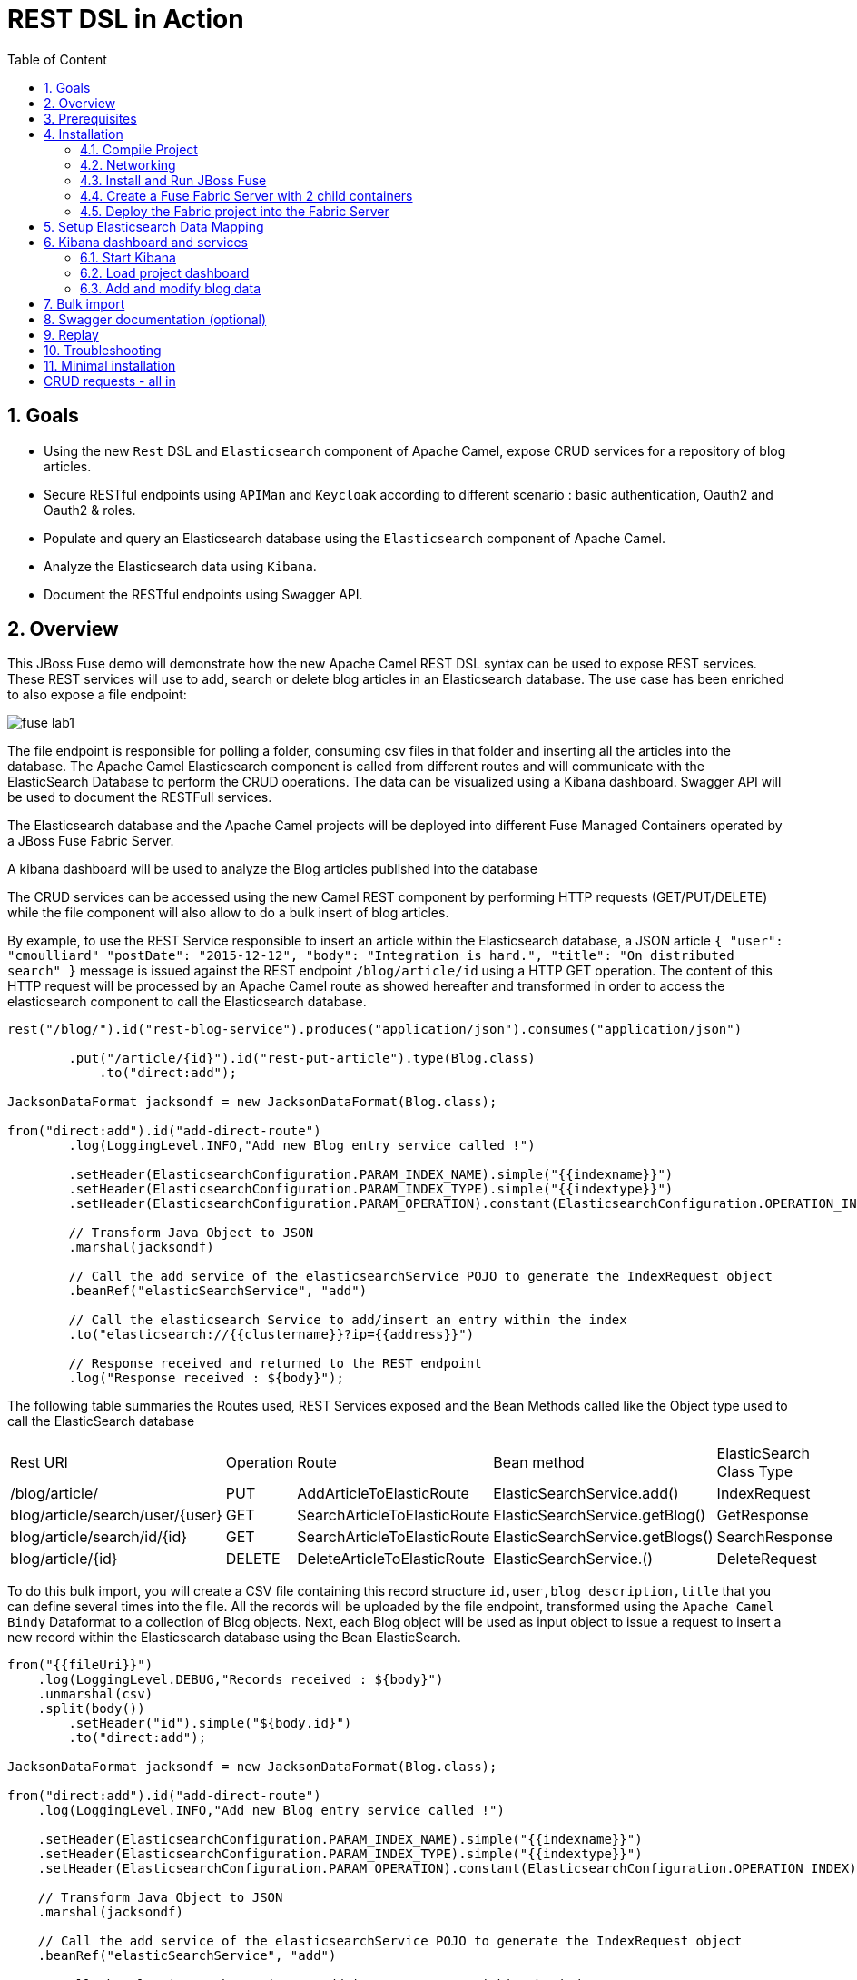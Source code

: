 :sectanchors:
:toc: macro
:toclevels: 2
:toc-title: Table of Content
:numbered:
:httpie: link:https://github.com/jkbrzt/httpie[httpie]
:curl: link:http://curl.haxx.se/download.html[curl]
:wildfly: link:http://download.jboss.org/wildfly/8.2.0.Final/wildfly-8.2.0.Final.zip[Wildfly]
:apiman: link:http://downloads.jboss.org/apiman/1.1.7.Final/apiman-distro-wildfly8-1.1.7.Final-overlay.zip[APIMan]

= REST DSL in Action

toc::[]

== Goals

* Using the new `Rest` DSL and `Elasticsearch` component of Apache Camel, expose CRUD services for a repository of blog articles.
* Secure RESTful endpoints using `APIMan` and `Keycloak` according to different scenario : basic authentication, Oauth2 and Oauth2 & roles.
* Populate and query an Elasticsearch database using the `Elasticsearch` component of Apache Camel.
* Analyze the Elasticsearch data using `Kibana`.
* Document the RESTful endpoints using Swagger API.

== Overview

This JBoss Fuse demo will demonstrate how the new Apache Camel REST DSL syntax can be used to expose REST services.
These REST services will use to add, search or delete blog articles in an Elasticsearch database.
The use case has been enriched to also expose a file endpoint:

image::images/fuse-lab1.png[]

The file endpoint is responsible for polling a folder, consuming csv files in that folder and inserting all the articles into the database.
The Apache Camel Elasticsearch component is called from different routes and will communicate with the ElasticSearch Database to perform the CRUD operations.
The data can be visualized using a Kibana dashboard.
Swagger API will be used to document the RESTFull services.

The Elasticsearch database and the Apache Camel projects will be deployed into different Fuse Managed Containers operated by a JBoss Fuse Fabric Server.

A kibana dashboard will be used to analyze the Blog articles published into the database

The CRUD services can be accessed using the new Camel REST component by performing HTTP requests (GET/PUT/DELETE) while the file component will also allow to do a bulk insert of blog articles.

By example, to use the REST Service responsible to insert an article within the Elasticsearch database, a JSON article `{ "user": "cmoulliard" "postDate": "2015-12-12", "body": "Integration is hard.", "title": "On distributed search" }` message is issued against the REST endpoint `/blog/article/id` using a HTTP GET operation.
The content of this HTTP request will be processed by an Apache Camel route as showed hereafter and transformed in order to access the elasticsearch component to call the Elasticsearch database.

[source,java]
----
rest("/blog/").id("rest-blog-service").produces("application/json").consumes("application/json")

        .put("/article/{id}").id("rest-put-article").type(Blog.class)
            .to("direct:add");

JacksonDataFormat jacksondf = new JacksonDataFormat(Blog.class);

from("direct:add").id("add-direct-route")
        .log(LoggingLevel.INFO,"Add new Blog entry service called !")

        .setHeader(ElasticsearchConfiguration.PARAM_INDEX_NAME).simple("{{indexname}}")
        .setHeader(ElasticsearchConfiguration.PARAM_INDEX_TYPE).simple("{{indextype}}")
        .setHeader(ElasticsearchConfiguration.PARAM_OPERATION).constant(ElasticsearchConfiguration.OPERATION_INDEX)

        // Transform Java Object to JSON
        .marshal(jacksondf)

        // Call the add service of the elasticsearchService POJO to generate the IndexRequest object
        .beanRef("elasticSearchService", "add")

        // Call the elasticsearch Service to add/insert an entry within the index
        .to("elasticsearch://{{clustername}}?ip={{address}}")

        // Response received and returned to the REST endpoint
        .log("Response received : ${body}");
----

The following table summaries the Routes used, REST Services exposed and the Bean Methods called like the Object type used to call the ElasticSearch database

|====
| Rest URl | Operation | Route | Bean method | ElasticSearch Class Type
| /blog/article/ | PUT | AddArticleToElasticRoute | ElasticSearchService.add() | IndexRequest
| blog/article/search/user/{user} | GET | SearchArticleToElasticRoute | ElasticSearchService.getBlog() | GetResponse
| blog/article/search/id/{id} | GET | SearchArticleToElasticRoute | ElasticSearchService.getBlogs() | SearchResponse
| blog/article/{id} | DELETE | DeleteArticleToElasticRoute | ElasticSearchService.() | DeleteRequest
|====

To do this bulk import, you will create a CSV file containing this record structure `id,user,blog description,title` that you can define several times into the file.
All the records will be uploaded by the file endpoint, transformed using the `Apache Camel Bindy` Dataformat to a collection of Blog objects.
Next, each Blog object will be used as input object to issue a request to insert a new record within the Elasticsearch database using the Bean ElasticSearch.

[source,java]
----
from("{{fileUri}}")
    .log(LoggingLevel.DEBUG,"Records received : ${body}")
    .unmarshal(csv)
    .split(body())
        .setHeader("id").simple("${body.id}")
        .to("direct:add");

JacksonDataFormat jacksondf = new JacksonDataFormat(Blog.class);

from("direct:add").id("add-direct-route")
    .log(LoggingLevel.INFO,"Add new Blog entry service called !")

    .setHeader(ElasticsearchConfiguration.PARAM_INDEX_NAME).simple("{{indexname}}")
    .setHeader(ElasticsearchConfiguration.PARAM_INDEX_TYPE).simple("{{indextype}}")
    .setHeader(ElasticsearchConfiguration.PARAM_OPERATION).constant(ElasticsearchConfiguration.OPERATION_INDEX)

    // Transform Java Object to JSON
    .marshal(jacksondf)

    // Call the add service of the elasticsearchService POJO to generate the IndexRequest object
    .beanRef("elasticSearchService", "add")

    // Call the elasticsearch Service to add/insert an entry within the index
    .to("elasticsearch://{{clustername}}?ip={{address}}")
    .log("Response received : ${body}");
----

== Prerequisites

- https://www.jboss.org/download-manager/file/jboss-fuse-6.2.1.GA-full_zip.zip[JBoss Fuse 6.2.1.GA]
- http://www.jboss.org/download-manager/file/jboss-devstudio-8.1.0.GA-standalone_jar.jar[JBoss Developer Studio]
- {httpie} or {curl}
- JDK 1.7 or 1.8
- Apache Maven 3.2.3

== Installation

The following is an overview of the installation steps involved with this project :

* https://github.com/FuseByExample/rest-dsl-in-action/archive/master.zip[Download] and compile the project locally
* Edit the hosts file to add an entry
* Download and install the JBoss Fuse Server
* Edit the etc/users.properties file of the server to define an admin user
* Create a Fuse Fabric Server and 2 child containers
* Deploy the Fabric project into the Fabric Server
* Run a Web Container to provide access to the Kibana dashboard
* Play with the demo

=== Compile Project

. Open a Windows or Unix terminal.
. Using the `git` utility, clone this project to your local workstation.
+
NOTE: For the purposes of these lab instructions, the directory of this cloned project on your local workstation will be referred to as: `$DEMO_DIRECTORY`.
. Change directory into: `$DEMO_DIRECTORY` and build the maven project:
+
----
cd rest-dsl-in-action
mvn clean install
----

=== Networking

Ensure that your $HOSTNAME environment variable on your workstation maps to either:

.. Your local loopback address (127.0.01) when NOT connected to a network OR
.. The ip address of the network your workstation is currently connected to (wifi, ethernet, etc).

On Unix type operating systems, these networking modifications can be made in: `/etc/hosts`.

The workstation's `hostname` is used by the following components:

. The ElasticSearch server uses the `hostname` to bind its socket server upon start up.
. The Apache Camel Elasticsearch component uses the `hostname` to access the Elasticsearch server.
. The Fuse Fabric Server uses the `hostname` to assign an IP address to the socket server of the Apache Zookeeper server.

=== Install and Run JBoss Fuse

. Download JBoss Fuse Server and unzip the archive file.
+
NOTE: For the purposes of this lab, the directory created from having unzipped the `JBoss Fuse` zip archive will be referred to as `$FUSE_HOME`.
. Edit the `etc/user.properties` file found in the home directory of `jboss-fuse-6.2.0.redhat-xxx`
+
Uncomment the line containing the `admin` user and save the file.
+
-----
admin=admin,admin,manager,viewer,Monitor, Operator, Maintainer, Deployer, Auditor, Administrator, SuperUser
-----
. Open a second Windows or Unix terminal and change directory to the root of the JBoss Fuse installation.
. Execute the following command to make all Fuse shell scripts executable:
+
-----
chmod 755 bin/*
-----
. Execute the following command to launch the JBoss Fuse Server:
+
-----
./bin/fuse
-----

=== Create a Fuse Fabric Server with 2 child containers

. Next, within the Fuse Karaf console, issue the following shell command:
+
-----
shell:source mvn:org.jboss.fuse/deployment/1.0/script/install
-----
+
[NOTE]
====
The `install` shell script contains some Fabric subshell commands responsible for setup of a Fabric server and two containers (elasticsearch-node and demo).
The first child container will be used as the Elasticsearch database server.
The second Fuse managed container is used to run the Apache Camel Routes and expose the REST and File endpoints.
====
+
----
$JBOSS_FUSE_INSTALL/bin/fuse

Please wait while JBoss Fuse is loading...
100% [========================================================================]

      _ ____                  ______
     | |  _ \                |  ____|
     | | |_) | ___  ___ ___  | |__ _   _ ___  ___
 _   | |  _ < / _ \/ __/ __| |  __| | | / __|/ _ \
| |__| | |_) | (_) \__ \__ \ | |  | |_| \__ \  __/
 \____/|____/ \___/|___/___/ |_|   \__,_|___/\___|

  JBoss Fuse (6.2.0.redhat-133)
  http://www.redhat.com/products/jbossenterprisemiddleware/fuse/

Hit '<tab>' for a list of available commands
and '[cmd] --help' for help on a specific command.

Open a browser to http://localhost:8181 to access the management console

Create a new Fabric via 'fabric:create'
or join an existing Fabric via 'fabric:join [someUrls]'

Hit '<ctrl-d>' or 'osgi:shutdown' to shutdown JBoss Fuse.

JBossFuse:karaf@root>shell:source mvn:org.jboss.fuse/deployment/1.0/script/install
...
----
+
After a few moments, the server will report on the console that the Fabric Server and the 2 child containers have been created.
+
----
Waiting for container: root
Waiting for container root to provision.

Creating new instance on SSH port 8102 and RMI ports 1100/44445 at: /Users/chmoulli/Fuse/Fuse-servers/jboss-fuse-6.2.0.redhat-133/instances/elasticsearch-node
The following containers have been created successfully:
	Container: elasticsearch-node.
Creating new instance on SSH port 8103 and RMI ports 1101/44446 at: /Users/chmoulli/Fuse/Fuse-servers/jboss-fuse-6.2.0.redhat-133/instances/lab
The following containers have been created successfully:
	Container: demo.
----
+
. Verify that the 2 containers are running by issuing the command:  `fabric:container-list`.
+
Inspect the column `connected` which represents the state of the Fuse OSGI containers.
If the status is equal to `yes`, then the container has been created successfully.
The `provision status` column reports the status of the provisioning of the container.
If the status is equal to `success`, that means that the server has been packaged with the required OSGI bundles, Config Properties files, ...
+
----
JBossFuse:karaf@root>fabric:container-list
[id]                 [version]  [type]  [connected]  [profiles]                       [provision status]
root*                 1.0        karaf   yes          fabric                           success
                                                      fabric-ensemble-0000-1
                                                      jboss-fuse-full
  elasticsearch-node  1.0        karaf   yes          insight-elasticsearch.datastore  success
  demo                1.0        karaf   yes          feature-camel                    success
----

=== Deploy the Fabric project into the Fabric Server

. In a terminal window, change to the `routing` directory of this project: `rest-dsl-in-action/routing`
. Execute the following command:
+
----
mvn fabric8:deploy
----
+
Doing so will deploy the `demo` project configuration into the `gpe-fuse` profile of the Fabric Server.

.. If Fuse has not been previously run on your workstation, it's likely that the following prompt will appear:
+
-----
There is no <server> section in your ~/.m2/settings.xml file for the server id: fabric8.upload.repo

You can enter the username/password now and have the settings.xml updated or you can do this by hand if you prefer.

Would you like to update the settings.xml file now? (y/n): y
Please let us know the login details for this server: fabric8.upload.repo

Username: admin
Password:
Repeat Password:

Copied original: /home/jbride/.m2/settings.xml to: /home/jbride/.m2/settings.xml.backup-1.xml
Updated settings file: /home/jbride/.m2/settings.xml
-----
+
If prompted as per above, respond with a `y` (to allow for a modification to your `~/.m2/settings.xml`) and use username / password credentials of `admin / admin`  (as per the default in `$FUSE_INSTALL/etc/user.properties`).
.. Once deployment is complete, you should see output similar to the following:
+
----
$ mvn fabric8:deploy

[INFO] Uploading file /Users/chmoulli/.m2/repository/com/redhat/gpe/routing/1.0/routing-1.0.jar
Uploading: http://127.0.0.1:8181/maven/upload/com/redhat/gpe/routing/1.0/routing-1.0.jar
Uploaded: http://127.0.0.1:8181/maven/upload/com/redhat/gpe/routing/1.0/routing-1.0.jar (18 KB at 575.9 KB/sec)
Uploading: http://127.0.0.1:8181/maven/upload/com/redhat/gpe/routing/1.0/routing-1.0.pom
Uploaded: http://127.0.0.1:8181/maven/upload/com/redhat/gpe/routing/1.0/routing-1.0.pom (7 KB at 275.5 KB/sec)
[INFO] Updating profile: gpe-fuse with parent profile(s): [feature-camel] using OSGi resolver
[INFO] About to invoke mbean io.fabric8:type=ProjectDeployer on jolokia URL: http://localhost:8181/jolokia with user: admin
[INFO]
[INFO] Profile page: http://127.0.0.1:8181/hawtio/index.html=/wiki/branch/1.0/view/fabric/profiles/gpe/fuse.profile
[INFO]
[INFO] Uploading file org.jboss.fuse.demo.properties to invoke mbean io.fabric8:type=Fabric on jolokia URL: http://localhost:8181/jolokia with user: admin
[INFO] Uploading file fuse-lab1.png to invoke mbean io.fabric8:type=Fabric on jolokia URL: http://localhost:8181/jolokia with user: admin
[INFO] Uploading file Readme.md to invoke mbean io.fabric8:type=Fabric on jolokia URL: http://localhost:8181/jolokia with user: admin
[INFO] Performing profile refresh on mbean: io.fabric8:type=Fabric version: 1.0 profile: gpe-fuse
[INFO] ------------------------------------------------------------------------
[INFO] BUILD SUCCESS
[INFO] ------------------------------------------------------------------------
----
+
. To verify that the profile has been created and published on JBoss Fuse, use the following command within the JBoss Fuse Karaf Console:
+
----
JBossFuse:karaf@root> fabric:profile-display gpe-fuse
Profile id: gpe-fuse
Version   : 1.0
Attributes:
	abstract: false
	parents: feature-camel
Containers:

Container settings
----------------------------
Features :
	camel-jetty
	camel-http4
	camel-jackson
	camel-elasticsearch
	camel-bindy

Bundles :
	mvn:org.apache.servicemix.bundles/org.apache.servicemix.bundles.json/20140107_1
	mvn:org.jboss.fuse/routing/1.0

Agent Properties :
	  lastRefresh.gpe-fuse = 1442824458002


Configuration details
----------------------------
PID: io.fabric8.web.contextPath
  org.jboss.fuse/routing routing


PID: org.jboss.fuse.demo
  port 9200
  indextype post
  address localhost
  clustername insight
  fileUri file://articles?noop=true
  indexname blog



Other resources
----------------------------
Resource: Readme.md
Resource: dependencies/org.jboss.fuse/routing-requirements.json
Resource: fuse-lab1.png
----

. Afterwards, install the `gpe-fuse` profile into the `demo` Fuse Demo Managed container
.. Assign the `gpe-fuse` profile to our `demo` container by executing the following fabric command within the JBoss Fuse Console:
+
-----
fabric:container-add-profile demo gpe-fuse
-----
.. Verify that the container has been successfully provisioned and that the `demo` container contains the `feature-camel` and `gpe-fuse` profiles.
To do so, execute the following in the Fuse Console:
+
-----
fabric:container-list
-----
+
----
JBossFuse:karaf@root> fabric:container-list
[id]                  [version]  [type]  [connected]  [profiles]                       [provision status]
root*                 1.0        karaf   yes          fabric                           success
                                                      fabric-ensemble-0000-1
                                                      jboss-fuse-full
  elasticsearch-node  1.0        karaf   no           insight-elasticsearch.datastore  success
  demo                1.0        karaf   no           feature-camel                    success
                                                      gpe-fuse
----
+
[NOTE]
====
If you change the code of this demo, then you can redeploy by executing a `mvn clean install` followed by the `mvn fabric8:deploy` command.
Next, remove and add again the profile to the Fuse Container using these Fabric commands

----
fabric:container-remove-profile demo gpe-fuse
fabric:container-add-profile demo gpe-fuse
----
====

== Setup Elasticsearch Data Mapping

In order to collect the data using the ElasticSearch No SQL database, an index with a name of `blog` and type `article` needs to be created.

In addition, the properties of the new type `article` need to be defined.
To do so, the following JSON definition will be used:

----
{
  "article": {
    "properties": {
      "user": {
        "type": "string"
      },
      "title": {
        "type": "string"
      },
      "postDate": {
        "type": "date",
        "format": "yyyy-MM-dd'T'HH:mm"
      },
      "body": {
        "type": "string"
      },
      "id": {
        "type": "integer"
      }
    }
  }
}
----

The tasks in this section of the lab will be executed by invoking the RESTful services of the `Elasticsearch` container managed by Fuse Fabric.

. In a terminal window, change directory to `$DEMO_DIRECTORY`.
. Execute the following 3 commands  using the either the `http` or `curl` utilities:
.. `http`:
+
----
http PUT http://localhost:9200/blog
http PUT http://localhost:9200/blog/_mapping/article < data/elasticsearch/mapping.json
http http://localhost:9200/blog/_mapping/article
----
.. or `curl`:
+
----
curl -X PUT http://localhost:9200/blog
curl -X PUT http://localhost:9200/blog/_mapping/article -d @data/elasticsearch/mapping.json
curl http://localhost:9200/blog/_mapping/article
----
+
NOTE: The first command creates the index and the second command defines the properties of the new type `article`.
The third command confirms that the mapping between the `article` type and its properties have been created.

== Kibana dashboard and services

The data inserted into the Elasticsearch Database can be analyzed using the https://www.elastic.co/downloads/kibana[Kibana] dashboard.
The dashboard is designed around modern HTML5 Web technologies and can be run locally with a Web Container.

This demo provides a maven goal that launches Kibana embedded in a `Jetty` HTTP Server.
Kibana can then be accessed from a browser at the following address: `http://localhost:9090/kibana3/index.html`

=== Start Kibana
. To start Kibana in your local workstation, open a terminal window and change to the `$DEMO_DIRECTORY/kibana` directory.
. Execute the following maven command: `mvn jetty:run`
+
----
mvn jetty:run
...
[INFO] Configuring Jetty for project: FuseByExample :: REST DSL Demo :: Kibana 3
[INFO] Webapp source directory = /Users/chmoulli/Downloads/rest-dsl-in-action-master/kibana/src/main/webapp
[INFO] Reload Mechanic: automatic
[INFO] Classes directory /Users/chmoulli/Downloads/rest-dsl-in-action-master/kibana/target/classes does not exist
[INFO] Context path = /kibana3
[INFO] Tmp directory = /Users/chmoulli/Downloads/rest-dsl-in-action-master/kibana/target/tmp
[INFO] Web defaults = org/eclipse/jetty/webapp/webdefault.xml
[INFO] Web overrides =  none
[INFO] web.xml file = file:///Users/chmoulli/Downloads/rest-dsl-in-action-master/kibana/src/main/webapp/WEB-INF/web.xml
[INFO] Webapp directory = /Users/chmoulli/Downloads/rest-dsl-in-action-master/kibana/src/main/webapp
2015-09-21 11:46:46.627:INFO:oejs.Server:main: jetty-9.3.0.M1
2015-09-21 11:46:48.507:INFO:oejsh.ContextHandler:main: Started o.e.j.m.p.JettyWebAppContext@70325d20{/kibana3,file:///Users/chmoulli/Downloads/rest-dsl-in-action-master/kibana/src/main/webapp/,AVAILABLE}{file:///Users/chmoulli/Downloads/rest-dsl-in-action-master/kibana/src/main/webapp/}
2015-09-21 11:46:48.710:INFO:oejs.ServerConnector:main: Started ServerConnector@53afb8df{HTTP/1.1,[http/1.1]}{localhost:9090}
2015-09-21 11:46:48.711:INFO:oejs.Server:main: Started @4174ms
[INFO] Started Jetty Server
----

. Once the server is launched, open your browser and navigate to: `http://localhost:9090/kibana3/index.html`.
+
NOTE: The first time connecting to the Dashboard, the index HTML page will display general content about the kibana project, how to setup a dashboard and how to import data from an Elasticsearch Database.
+
image::images/dashboard1.png[]

=== Load project dashboard

A Kibana dashboard has been created and is provided in this project.
This dashboard is already configured with `histogram` and `list` panels.

The dashboard included in this project needs to be loaded into the Elasticsearch HTTP server.
This can be done via the `kibana-int` REST service running in JBoss Fuse.

. In a terminal window, change to the `$LAB_ASSETS` directory.
. Execute one of the following commands to post the new dashboard to the Elasticsearch HTTP server:
.. `http` utility:
+
----
http PUT http://localhost:9200/kibana-int/dashboard/fusedemo < data/elasticsearch/dashboard.json
----
.. `curl` utility:
+
----
curl -X PUT http://localhost:9200/kibana-int/dashboard/fusedemo -d @data/elasticsearch/dashboard.json
----

. To view the new dashboard, refresh `Kibana` home page within your browser and select the `load` button from the top menu bar:
+
image::images/dashboard2.png[]
+
. Select the `fuse-demo` dashboard:
+
image::images/dashboard3.png[]
+
Currently, the `fuse-demo` dashboard contains panels without any data as we haven't yet populated the database with records.

=== Add and modify blog data
This section of the lab provides instructions on how to add a new blog and modify data maintained in Elasticsearch and exposed through Kibana.
The commands in this section of the lab invoke RESTful camel services (exposed via port 9191) running in a Fuse container managed by Fabric.

. In an open terminal window, change directory to `$DEMO_DIRECTORY`.
. Add a blog
.. Issue one of the following HTTP requests using either the `http` or `curl` utilities:
+
----
http PUT http://localhost:9191/blog/article < data/elasticsearch/entry.json
----
+
----
curl -X PUT http://localhost:9191/blog/article -d @data/elasticsearch/entry.json
----
+
NOTE: Before issuing the HTTP GET request, the content of the blog article can be modified by editing the file: `data/elasticserch/entry.json`

. Search the user `cmoulliard`
+
----
http http://localhost:9191/blog/article/search/user/cmoulliard
----
+
----
curl http://localhost:9191/blog/article/search/user/cmoulliard
----

. Search the user which has been encoded with the id `0`
+
----
http http://localhost:9191/blog/article/search/id/0
----
+
----
curl http://localhost:9191/blog/article/search/id/0
----

. Delete a user.
+
----
http DELETE http://localhost:9191/blog/article/0
----
+
----
curl -X DELETE http://localhost:9191/blog/article/0
----

== Bulk import

In order to perform a buk import of articles within the ElasticSearch database, copy/paste the records.csv file from the `$DEMO_DIRECTORY/camel/src/data` directory to the `articles` directory created under the local instance `demo`.

. Create the `FUSE_HOME` ENV variable to point to the home directory of the installation directory of JBoss Fuse

    export FUSE_HOME=/Users/chmoulli/Fuse/Fuse-servers/jboss-fuse-6.2.0.redhat-133

. Create the `DEMO_DIRECTORY` ENV variable to point to the folder containing the demo project

    export DEMO_DIRECTORY=/Users/chmoulli/Downloads/rest-dsl-in-action

. Copy the file
+
----
cp $DEMO_DIRECTORY/routing/src/data/articles/records.csv $FUSE_HOME/instances/demo/articles/
----
+
[NOTE]
====
The `articles` directory folder is scanned by the Apache Camel rote `FileToAddServiceRoute`
====
+
. In your browser, refresh the `kibana` dashboard to see all of the newly imported data.

.Demo dashboard with articles
image::images/dashboard4.png[]

== Swagger documentation (optional)

The Camel REST services included in this project have been documented using the http://swagger.io/[Swagger API].
The documentation is defined within the `swagger/src/main/resources/services.json` file of the swagger maven module.

NOTE: This swagger file has been produced manually.
The camel-swagger component (version 2.15) packaged within JBoss Fuse 6.2 doesn't yet parse the REST DSL syntax to automatically generate the REST documentation.
This feature should be available in the next release of JBoss Fuse.

To access the Swagger documentation, execute the following:

. In a terminal window, change to the `$DEMO_DIRECTORY/swagger` directory.
. Launch the script +./run_jetty.sh+ to build the project locally and start a jetty instance with Swagger UI

    ./run_jetty.sh

. When the jetty instance is started, open your browser at this address

   http://localhost:8000/?url=services.json

. You can now add a user by clicking on the service `Add a new Blog Article`.
. To select the user data, just click on the Model schema and the field (left part of the service `Add a new Blog Article` will be populated.
. Change the data to be used
+
----
{
  "id": "21",
  "user": "cmoulliard",
  "body": "This is a blog article",
  "title": "Title of the blog article",
  "postDate": "2015-10-03T10:10"
}
----
. Click on `try it out!` button
+
image::images/swagger1.png[]
+
. Search for a user using the service `Blog Search Id operation` and fill the parameter with the id `21`
+
image::images/swagger2.png[]
+
. Review the results using the `Kibana` dashboard and search for the id which is equal to `21`
+
image::images/swagger3.png[]


Hip hip hourra, you have finished !!!

== Replay

If, for any reason, you would like to restart the demo from the beginning. Then, perform these steps to clean the JBoss Fuse Server

. Exit from the JBoss Fuse Console using the command `CTRL-D` or `osgi:shutdown` command
. Run this script `./bin/deletefabric8`.
+
NOTE: It will kill the jvm instances and delete the instances and some sub-folders defined under the data folder.
. Stop the jetty web container started using the command `mvn jetty:run`

== Troubleshooting

* When the local Camel REST endpoints don't work, you can query directly the elasticsearch database using these HTTPie requests to check if it works.
+
WARNING : The hostname must be changed depending if you run locally or remotely the JBoss Fuse Server
+
----
http http://localhost:9191/blog/post/1 pretty==true
http http://localhost:9200/blog/post/_search q=="user:cmoulliard" pretty==true

curl 'http://localhost:9200/blog/post/_search?q=user:cmoulliard&pretty=true'
----

* Delete all articles

    http DELETE http://localhost:9200/blog/post/_query q=="user:*"

* Delete Index

    http DELETE http://localhost:9200/blog

* Create Index

    http PUT http://localhost:9200/blog

* Add mapping

    http PUT http://localhost:9200/blog/_mapping/article < data/elasticsearch/mapping.json

* Check mapping

    http http://localhost:9200/blog/_mapping/article

* Add user

    http PUT http://localhost:9200/blog/article/1 < data/elasticsearch/entry.json

== Minimal installation

You can also run the project locally using `mvn camel:run` at the condition that the Karaf feature `insight-elasticsearch` or the profile `insight-elasticsearch.datastore` has been deployed into JBoss Fuse 6.2.

. Open a Windows or Unix terminal and move to the directory `rest-dsl-in-action-master/routing`
. Launch Apache Camel

    mvn camel:run

. Control that Apache Camel has been started

----
[         Blueprint Extender: 3] BlueprintCamelContext          INFO  Apache Camel 2.15.1.redhat-620133 (CamelContext: camel-1) is starting
[         Blueprint Extender: 3] ManagedManagementStrategy      INFO  JMX is enabled
[         Blueprint Extender: 3] ElasticsearchEndpoint          INFO  Joining ElasticSearch cluster insight
[         Blueprint Extender: 3] ElasticsearchEndpoint          INFO  REMOTE ELASTICSEARCH: localhost
[         Blueprint Extender: 3] plugins                        INFO  [Sack] loaded [], sites []
[         Blueprint Extender: 3] JacksonDataFormat              INFO  Registering module: com.fasterxml.jackson.module.jaxb.JaxbAnnotationModule@5ce285fa
[         Blueprint Extender: 3] JacksonDataFormat              INFO  Registering module: com.fasterxml.jackson.module.jaxb.JaxbAnnotationModule@5272a5f
[         Blueprint Extender: 3] JacksonDataFormat              INFO  Registering module: com.fasterxml.jackson.module.jaxb.JaxbAnnotationModule@3fd6ac8d
[         Blueprint Extender: 3] JacksonDataFormat              INFO  Registering module: com.fasterxml.jackson.module.jaxb.JaxbAnnotationModule@37ec4ba9
[         Blueprint Extender: 3] JacksonDataFormat              INFO  Registering module: com.fasterxml.jackson.module.jaxb.JaxbAnnotationModule@354718b0
[         Blueprint Extender: 3] JacksonDataFormat              INFO  Registering module: com.fasterxml.jackson.module.jaxb.JaxbAnnotationModule@5971c095
[         Blueprint Extender: 3] JacksonDataFormat              INFO  Registering module: com.fasterxml.jackson.module.jaxb.JaxbAnnotationModule@4ace6503
[         Blueprint Extender: 3] JacksonDataFormat              INFO  Registering module: com.fasterxml.jackson.module.jaxb.JaxbAnnotationModule@4683ea40
[         Blueprint Extender: 3] HttpComponent                  INFO  Created ClientConnectionManager org.apache.http.impl.conn.PoolingHttpClientConnectionManager@79d51938
[         Blueprint Extender: 3] BlueprintCamelContext          INFO  AllowUseOriginalMessage is enabled. If access to the original message is not needed, then its recommended to turn this option off as it may improve performance.
[         Blueprint Extender: 3] BlueprintCamelContext          INFO  StreamCaching is not in use. If using streams then its recommended to enable stream caching. See more details at http://camel.apache.org/stream-caching.html
[         Blueprint Extender: 3] JacksonDataFormat              INFO  Registering module: com.fasterxml.jackson.module.jaxb.JaxbAnnotationModule@4576c19b
[         Blueprint Extender: 3] FileEndpoint                   INFO  Endpoint is configured with noop=true so forcing endpoint to be idempotent as well
[         Blueprint Extender: 3] FileEndpoint                   INFO  Using default memory based idempotent repository with cache max size: 1000
[         Blueprint Extender: 3] BlueprintCamelContext          INFO  Route: add-direct-route started and consuming from: Endpoint[direct://add]
[         Blueprint Extender: 3] BlueprintCamelContext          INFO  Route: remove-direct-route started and consuming from: Endpoint[direct://remove]
[         Blueprint Extender: 3] BlueprintCamelContext          INFO  Route: file-marshal-split-service started and consuming from: Endpoint[file://src/data/articles?noop=true]
[         Blueprint Extender: 3] BlueprintCamelContext          INFO  Route: route1 started and consuming from: Endpoint[direct://error]
[         Blueprint Extender: 3] JettyHttpComponent             INFO  Using default Jetty continuation timeout for: Endpoint[http://0.0.0.0:9191/blog/article/search/id/%7Bid%7D?httpMethodRestrict=GET]
[         Blueprint Extender: 3] Server                         INFO  jetty-8.1.17.v20150415
[         Blueprint Extender: 3] AbstractConnector              INFO  Started SelectChannelConnector@0.0.0.0:9191
[         Blueprint Extender: 3] BlueprintCamelContext          INFO  Route: rest-searchbyid started and consuming from: Endpoint[http://0.0.0.0:9191/blog/article/search/id/%7Bid%7D?httpMethodRestrict=GET]
[         Blueprint Extender: 3] BlueprintCamelContext          INFO  Route: rest-searchbyuser started and consuming from: Endpoint[http://0.0.0.0:9191/blog/article/search/user/%7Buser%7D?httpMethodRestrict=GET]
[         Blueprint Extender: 3] BlueprintCamelContext          INFO  Route: rest-put-article started and consuming from: Endpoint[http://0.0.0.0:9191/blog/article/%7Bid%7D?httpMethodRestrict=PUT]
[         Blueprint Extender: 3] BlueprintCamelContext          INFO  Route: rest-deletearticle started and consuming from: Endpoint[http://0.0.0.0:9191/blog/article/%7Bid%7D?httpMethodRestrict=DELETE]
[         Blueprint Extender: 3] BlueprintCamelContext          INFO  Route: searchbyid-direct-route started and consuming from: Endpoint[direct://searchById]
[         Blueprint Extender: 3] BlueprintCamelContext          INFO  Route: searchbyuser-direct-route started and consuming from: Endpoint[direct://searchByUser]
[         Blueprint Extender: 3] BlueprintCamelContext          INFO  Route: searchbyuser2-direct-route started and consuming from: Endpoint[direct://searchByUser2]
[         Blueprint Extender: 3] BlueprintCamelContext          INFO  Total 11 routes, of which 11 is started.
[         Blueprint Extender: 3] BlueprintCamelContext          INFO  Apache Camel 2.15.1.redhat-620133 (CamelContext: camel-1) started in 0.660 seconds
[ #0 - file://src/data/articles] add-direct-route               INFO  Add new Blog entry service called !
[ #0 - file://src/data/articles] add-direct-route               INFO  Response received : 1
[ #0 - file://src/data/articles] add-direct-route               INFO  Add new Blog entry service called !
[ #0 - file://src/data/articles] add-direct-route               INFO  Response received : 2
[ #0 - file://src/data/articles] add-direct-route               INFO  Add new Blog entry service called !
[ #0 - file://src/data/articles] add-direct-route               INFO  Response received : 3
...
----

NOTE : Additional parameters could be defined for the elasticsearch database using the `io.fabric8.elasticsearch-insight.cfg` config file deployed into the `etc` folder of JBoss Fuse.
That should also work if you deploy locally an Elasticsearch instance on your machine but this use case hasn't been tested.

= CRUD requests - all in

When you would like test your project and if the Elasticsearch server is running locally, you can copy/paste this list of HTTPie queries to play with the CRUD scenario
It will delete the blog index, create a new index, insert articles, search using a user name or id and will delete
a user.

----
http DELETE http://localhost:9200/blog
http PUT http://localhost:9200/blog
http PUT http://localhost:9200/blog/_mapping/article < data/elasticsearch/mapping.json
http http://localhost:9200/blog/_mapping/article

http PUT http://localhost:9191/blog/article < data/elasticsearch/entry.json

http http://localhost:9191/blog/article/search/id/0

http http://localhost:9191/blog/article/search/user/cmoulliard
http http://localhost:9191/blog/article/search/user/cmoullia

http DELETE http://localhost:9191/blog/article/1
http http://localhost:9191/blog/article/search/id/1
----
